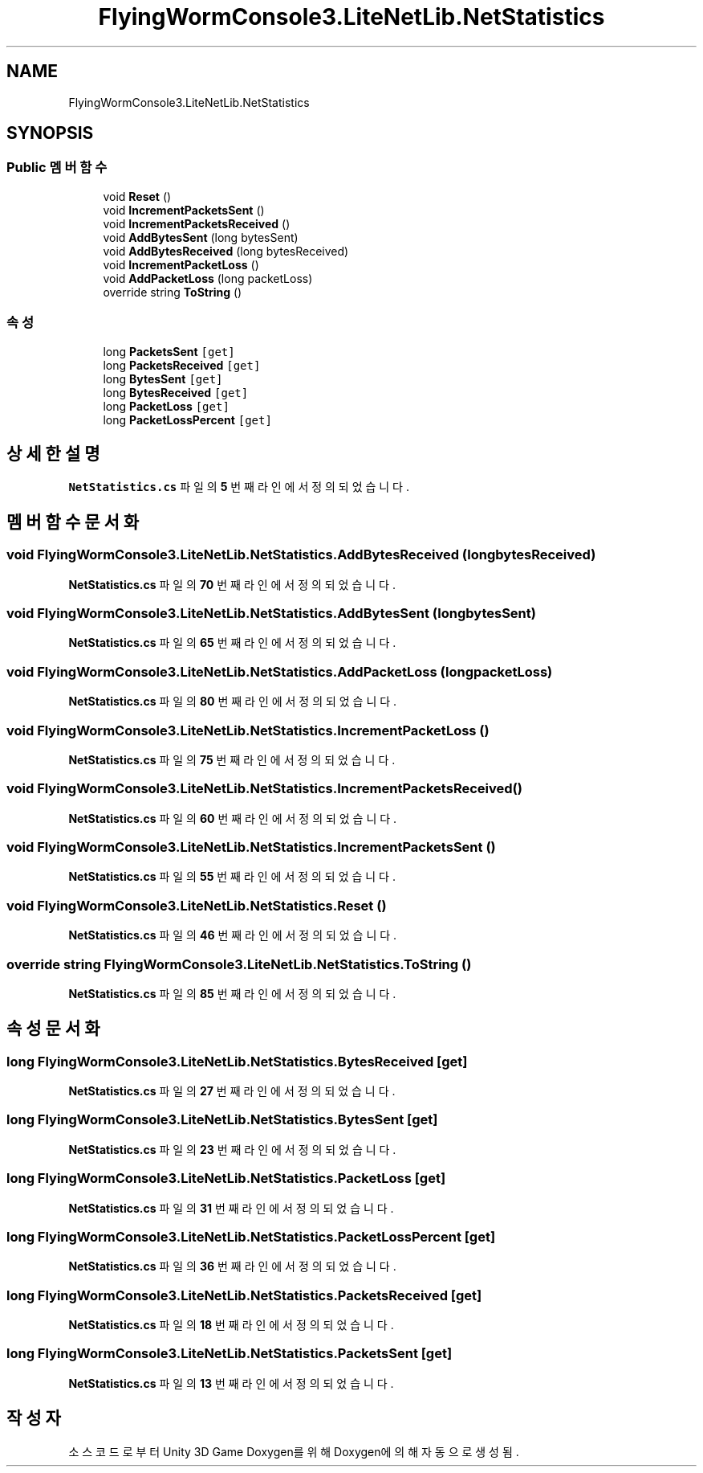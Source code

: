 .TH "FlyingWormConsole3.LiteNetLib.NetStatistics" 3 "금 6월 24 2022" "Version 1.0" "Unity 3D Game Doxygen" \" -*- nroff -*-
.ad l
.nh
.SH NAME
FlyingWormConsole3.LiteNetLib.NetStatistics
.SH SYNOPSIS
.br
.PP
.SS "Public 멤버 함수"

.in +1c
.ti -1c
.RI "void \fBReset\fP ()"
.br
.ti -1c
.RI "void \fBIncrementPacketsSent\fP ()"
.br
.ti -1c
.RI "void \fBIncrementPacketsReceived\fP ()"
.br
.ti -1c
.RI "void \fBAddBytesSent\fP (long bytesSent)"
.br
.ti -1c
.RI "void \fBAddBytesReceived\fP (long bytesReceived)"
.br
.ti -1c
.RI "void \fBIncrementPacketLoss\fP ()"
.br
.ti -1c
.RI "void \fBAddPacketLoss\fP (long packetLoss)"
.br
.ti -1c
.RI "override string \fBToString\fP ()"
.br
.in -1c
.SS "속성"

.in +1c
.ti -1c
.RI "long \fBPacketsSent\fP\fC [get]\fP"
.br
.ti -1c
.RI "long \fBPacketsReceived\fP\fC [get]\fP"
.br
.ti -1c
.RI "long \fBBytesSent\fP\fC [get]\fP"
.br
.ti -1c
.RI "long \fBBytesReceived\fP\fC [get]\fP"
.br
.ti -1c
.RI "long \fBPacketLoss\fP\fC [get]\fP"
.br
.ti -1c
.RI "long \fBPacketLossPercent\fP\fC [get]\fP"
.br
.in -1c
.SH "상세한 설명"
.PP 
\fBNetStatistics\&.cs\fP 파일의 \fB5\fP 번째 라인에서 정의되었습니다\&.
.SH "멤버 함수 문서화"
.PP 
.SS "void FlyingWormConsole3\&.LiteNetLib\&.NetStatistics\&.AddBytesReceived (long bytesReceived)"

.PP
\fBNetStatistics\&.cs\fP 파일의 \fB70\fP 번째 라인에서 정의되었습니다\&.
.SS "void FlyingWormConsole3\&.LiteNetLib\&.NetStatistics\&.AddBytesSent (long bytesSent)"

.PP
\fBNetStatistics\&.cs\fP 파일의 \fB65\fP 번째 라인에서 정의되었습니다\&.
.SS "void FlyingWormConsole3\&.LiteNetLib\&.NetStatistics\&.AddPacketLoss (long packetLoss)"

.PP
\fBNetStatistics\&.cs\fP 파일의 \fB80\fP 번째 라인에서 정의되었습니다\&.
.SS "void FlyingWormConsole3\&.LiteNetLib\&.NetStatistics\&.IncrementPacketLoss ()"

.PP
\fBNetStatistics\&.cs\fP 파일의 \fB75\fP 번째 라인에서 정의되었습니다\&.
.SS "void FlyingWormConsole3\&.LiteNetLib\&.NetStatistics\&.IncrementPacketsReceived ()"

.PP
\fBNetStatistics\&.cs\fP 파일의 \fB60\fP 번째 라인에서 정의되었습니다\&.
.SS "void FlyingWormConsole3\&.LiteNetLib\&.NetStatistics\&.IncrementPacketsSent ()"

.PP
\fBNetStatistics\&.cs\fP 파일의 \fB55\fP 번째 라인에서 정의되었습니다\&.
.SS "void FlyingWormConsole3\&.LiteNetLib\&.NetStatistics\&.Reset ()"

.PP
\fBNetStatistics\&.cs\fP 파일의 \fB46\fP 번째 라인에서 정의되었습니다\&.
.SS "override string FlyingWormConsole3\&.LiteNetLib\&.NetStatistics\&.ToString ()"

.PP
\fBNetStatistics\&.cs\fP 파일의 \fB85\fP 번째 라인에서 정의되었습니다\&.
.SH "속성 문서화"
.PP 
.SS "long FlyingWormConsole3\&.LiteNetLib\&.NetStatistics\&.BytesReceived\fC [get]\fP"

.PP
\fBNetStatistics\&.cs\fP 파일의 \fB27\fP 번째 라인에서 정의되었습니다\&.
.SS "long FlyingWormConsole3\&.LiteNetLib\&.NetStatistics\&.BytesSent\fC [get]\fP"

.PP
\fBNetStatistics\&.cs\fP 파일의 \fB23\fP 번째 라인에서 정의되었습니다\&.
.SS "long FlyingWormConsole3\&.LiteNetLib\&.NetStatistics\&.PacketLoss\fC [get]\fP"

.PP
\fBNetStatistics\&.cs\fP 파일의 \fB31\fP 번째 라인에서 정의되었습니다\&.
.SS "long FlyingWormConsole3\&.LiteNetLib\&.NetStatistics\&.PacketLossPercent\fC [get]\fP"

.PP
\fBNetStatistics\&.cs\fP 파일의 \fB36\fP 번째 라인에서 정의되었습니다\&.
.SS "long FlyingWormConsole3\&.LiteNetLib\&.NetStatistics\&.PacketsReceived\fC [get]\fP"

.PP
\fBNetStatistics\&.cs\fP 파일의 \fB18\fP 번째 라인에서 정의되었습니다\&.
.SS "long FlyingWormConsole3\&.LiteNetLib\&.NetStatistics\&.PacketsSent\fC [get]\fP"

.PP
\fBNetStatistics\&.cs\fP 파일의 \fB13\fP 번째 라인에서 정의되었습니다\&.

.SH "작성자"
.PP 
소스 코드로부터 Unity 3D Game Doxygen를 위해 Doxygen에 의해 자동으로 생성됨\&.
